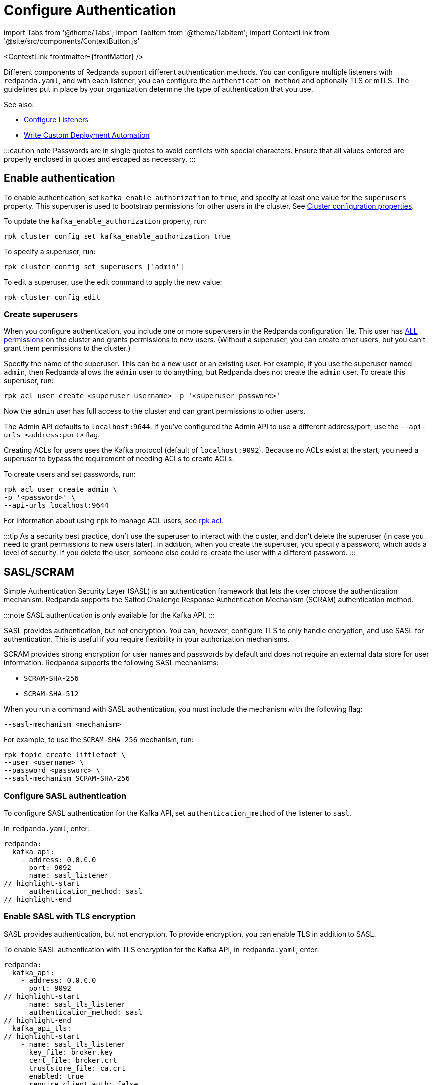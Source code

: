 = Configure Authentication
:description: Redpanda supports multiple forms of authentication including SASL/SCRAM, mTLS with principal mapping, and basic authentication.
:contextLinks: [{"name"=>"Linux", "to"=>"manage/security/authentication"}, {"name"=>"Kubernetes", "to"=>"manage/kubernetes/security/sasl-kubernetes"}]
:deployment: Linux
:linkRoot: ../../../

import Tabs from '@theme/Tabs';
import TabItem from '@theme/TabItem';
import ContextLink from '@site/src/components/ContextButton.js'

<ContextLink frontmatter=\{frontMatter}
/>

Different components of Redpanda support different authentication methods. You can configure multiple listeners with `redpanda.yaml`, and with each listener, you can configure the `authentication_method` and optionally TLS or mTLS. The guidelines put in place by your organization determine the type of authentication that you use.

See also:

* xref:security:listener-configuration.adoc[Configure Listeners]
* xref:deploy:deployment-option:self-hosted:manual:production:production-deployment-automation.adoc[Write Custom Deployment Automation]

:::caution note
Passwords are in single quotes to avoid conflicts with special characters. Ensure that all values entered are properly enclosed in quotes and escaped as necessary.
:::

== Enable authentication

To enable authentication, set `kafka_enable_authorization` to `true`, and specify at least one value for the `superusers` property. This superuser is used to bootstrap permissions for other users in the cluster. See xref:cluster-maintenance:cluster-property-configuration.adoc[Cluster configuration properties].

To update the `kafka_enable_authorization` property, run:

[,bash]
----
rpk cluster config set kafka_enable_authorization true
----

To specify a superuser, run:

[,bash]
----
rpk cluster config set superusers ['admin']
----

To edit a superuser, use the edit command to apply the new value:

[,bash]
----
rpk cluster config edit
----

=== Create superusers

When you configure authentication, you include one or more superusers in the Redpanda configuration file. This user has xref:security:authorization.adoc#operations[ALL permissions] on the cluster and grants permissions to new users.
(Without a superuser, you can create other users, but you can't grant them permissions to the cluster.)

Specify the name of the superuser. This can be a new user or an existing user. For example, if you use the superuser named `admin`, then Redpanda allows the `admin` user to do anything, but Redpanda does not create the `admin` user. To create this superuser, run:

[,bash]
----
rpk acl user create <superuser_username> -p '<superuser_password>'
----

Now the `admin` user has full access to the cluster and can grant permissions to other users.

The Admin API defaults to `localhost:9644`. If you've configured the Admin API to use a different address/port, use the `--api-urls <address:port>` flag.

Creating ACLs for users uses the Kafka protocol (default of `localhost:9092`). Because no ACLs exist at the start, you need a superuser to bypass the requirement of needing ACLs to create ACLs.

To create users and set passwords, run:

[,bash]
----
rpk acl user create admin \
-p '<password>' \
--api-urls localhost:9644
----

For information about using `rpk` to manage ACL users, see xref:reference:rpk:rpk-acl.adoc[rpk acl].

:::tip
As a security best practice, don't use the superuser to interact with the cluster, and don't delete the superuser (in case you need to grant permissions to new users later). In addition, when you create the superuser, you specify a password, which adds a level of security. If you delete the user, someone else could re-create the user with a different password.
:::

== SASL/SCRAM

Simple Authentication Security Layer (SASL) is an authentication framework that lets the user choose the authentication mechanism. Redpanda supports the Salted Challenge Response Authentication Mechanism (SCRAM) authentication method.

:::note
SASL authentication is only available for the Kafka API.
:::

SASL provides authentication, but not encryption. You can, however, configure TLS to only handle encryption, and use SASL for authentication. This is useful if you require flexibility in your authorization mechanisms.

SCRAM provides strong encryption for user names and passwords by default and does not require an external data store for user information. Redpanda supports the following SASL mechanisms:

* `SCRAM-SHA-256`
* `SCRAM-SHA-512`

When you run a command with SASL authentication, you must include the mechanism with the following flag:

[,yaml]
----
--sasl-mechanism <mechanism>
----

For example, to use the `SCRAM-SHA-256` mechanism, run:

[,bash]
----
rpk topic create littlefoot \
--user <username> \
--password <password> \
--sasl-mechanism SCRAM-SHA-256
----

=== Configure SASL authentication

To configure SASL authentication for the Kafka API, set `authentication_method` of the listener to `sasl`.

In `redpanda.yaml`, enter:

[,yaml]
----
redpanda:
  kafka_api:
    - address: 0.0.0.0
      port: 9092
      name: sasl_listener
// highlight-start
      authentication_method: sasl
// highlight-end
----

=== Enable SASL with TLS encryption

SASL provides authentication, but not encryption. To provide encryption, you can enable TLS in addition to SASL.

To enable SASL authentication with TLS encryption for the Kafka API, in `redpanda.yaml`, enter:

[,yaml]
----
redpanda:
  kafka_api:
    - address: 0.0.0.0
      port: 9092
// highlight-start
      name: sasl_tls_listener
      authentication_method: sasl
// highlight-end
  kafka_api_tls:
// highlight-start
    - name: sasl_tls_listener
      key_file: broker.key
      cert_file: broker.crt
      truststore_file: ca.crt
      enabled: true
      require_client_auth: false
// highlight-end
----

=== Enable Kerberos

:::info
Kerberos authentication requires an xref:get-started:licenses.adoc[Enterprise license]. To upgrade, contact https://redpanda.com/try-redpanda?section=enterprise-trial[Redpanda sales].
:::

You configure Kerberos authentication using a keytab, which contains credentials for the service.

==== Prerequisites

. Ensure that host names are fully qualified domain names (FQDN).
. Ensure that each broker has a http://web.mit.edu/Kerberos/krb5-latest/doc/admin/conf_files/krb5_conf.html[Kerberos configuration file] set to use Active Directory or another corporate key distribution center (KDC). Default is at `/etc/krb5.conf`.
. Ensure that the KDC has a valid Kerberos service principal name (SPN) for each broker in the form `primary/<FQDN>@<REALM>`.
. Ensure that each broker has a keytab containing the SPN for that broker. This must be located at an identical file path on each Redpanda broker. Default is `/var/lib/redpanda/redpanda.keytab`.

:::note
For Kerberos (GSSAPI) authentication, Redpanda requires that SASL/SCRAM be enabled for connectivity by rpk, Redpanda Console, and other Redpanda products. Operating with Kerberos only is not a supported configuration.
:::

==== Enable Kerberos

. If the keytab is not in the default location, then set its location:

[,bash]
----
  rpk cluster config set sasl_kerberos_keytab <path>
----

. If the krb5.conf file is not in the default location, then set its location:

[,bash]
----
  rpk cluster config set sasl_kerberos_config <path>
----

. Define the primary of the Kerberos SPN to be used by Redpanda with the given keytab. Default is `redpanda`.

[,bash]
----
  rpk cluster config set sasl_kerberos_principal <name>
----

. Set `sasl_kerberos_principal_mapping`. This maps Kerberos user principal names (UPNs) onto Redpanda principals used in the ACLs. For example:

[,bash]
----
  rpk cluster config set sasl_kerberos_principal_mapping '["RULE:[1:$1@$0](.*@MYDOMAIN.COM)s/@.*//","DEFAULT"]'
----

By default, Redpanda matches the primary of the Kerberos UPN of the user. Each rule has the following format:

* `RULE:[n:string](regexp)s/pattern/replacement/g/c` where:
 ** `n` is an integer that indicates how many components the target principal should have.
 ** If this matches, then a string is formed from `string`, substituting the realm of the principal for `$0` and the `n``'th component of the principal for `$n`. (For example, if the principal is `johndoe/admin@realm.com`, then `[2:$2$1foo]` results in the string `adminjohndoefoo`.)
 ** If this string matches `regexp`, then the `s//[g]` substitution command is run over the string.
 ** `g` is optional. It causes the substitution to be global over the string, instead of replacing only the first match in the string.
 ** `c` is optional. It can be either `/L` or `/U` to make the match lowercase or uppercase.

....
* `DEFAULT` The principal name is used as the local user name. If the principal has more than one component or is not in the default realm, then the conversion fails.
....

Examples of a Kerberos UPN without a host (`jdoe@EXAMPLE.COM`) and with a host (`jdoe/host@EXAMPLE.COM`):

| Translation | `jdoe@EXAMPLE.COM` | `jdoe/host@EXAMPLE.COM` |
  | -- | -- | -- |
  | `[1:$1@$0]` | `jdoe@EXAMPLE.COM` | Rule does not match ¹ |
  | `[1:$1]` | `jdoe` | Rule does not match ¹ |
  | `[1:$1.foo]` | `jdoe.foo` | Rule does not match ¹ |
  | `[2:$1/$2@$0]` | Rule does not match ² | `jdoe/host@EXAMPLE.COM` |
  | `[2:$1/$2]` | Rule does not match ² | `jdoe/host` |
  | `[2:$1@$0]` | Rule does not match ² | `jdoe@EXAMPLE.COM` |
  | `[2:$1]` | Rule does not match ² | `jdoe` |
  | `DEFAULT` | `jdoe` | `jdoe` |
  ¹ Rule does not match because there are two components in principal name `jdoe/host@EXAMPLE.COM`.

² Rule does not match because there is one component in principal name `jdoe@EXAMPLE.COM`.

The first rule that matches is used to extract a principal.

. Append the list of allowed SASL mechanisms that clients can use to authenticate against the Kafka API.

To get the list of all allowed SASL mechanisms, run:

[,bash]
----
   rpk cluster config get sasl_mechanisms
----+++<details>++++++<summary>+++Example output+++</summary>+++ In this case, Redpanda supports only SCRAM: ```bash SCRAM ```+++</details>+++

To add support for Kerberos, append the `sasl_mechanisms` property with the value `GSSAPI`:

[,bash]
----
  rpk cluster config set sasl_mechanisms '["SCRAM","GSSAPI"]'
----

. Enable SASL, if not already enabled:

[,bash]
----
  rpk cluster config set kafka_enable_authorization true
----

:::note
If you're configuring authentication for the first time, you may need to configure xref:security:authorization.adoc#acls[ACLs] before users can access Redpanda resources.
:::

=== Configure Schema Registry and HTTP Proxy to connect to Redpanda with SASL

Schema Registry and HTTP Proxy connect to Redpanda over the Kafka API. For the Kafka username and password, Redpanda uses ephemeral credentials internal to the cluster. Ephemeral credentials are regular SCRAM credentials, but they're only stored in memory and are lost when a broker restarts. When the Schema Registry or HTTP Proxy start up, they broadcast an ephemeral credential to other brokers over the internal RPC. If authentication fails to a particular broker, new ephemeral credentials are sent to that broker, and the service reconnects.

:::note
Schema Registry and HTTP Proxy support SASL/SCRAM but do not support SASL/GSSAPI.
:::

==== Manual configuration

You can override the ephemeral credentials and manually configure Schema Registry and HTTP Proxy to connect to Redpanda with SASL.

In `redpanda.yaml`, for `schema_registry_client`, add:

[,yaml]
----
// highlight-start
schema_registry_client:
  brokers:
    - address: 127.0.0.1
      port: 9092
  scram_username: <username>
  scram_password: <password>
  sasl_mechanism: SCRAM-SHA-256
// highlight-end
----

If TLS is in use, additional configuration is required:

[,yaml]
----
schema_registry_client:
  brokers:
    - address: 127.0.0.1
      port: 9092
// highlight-start
  broker_tls:
    key_file: broker.key
    cert_file: broker.crt
    truststore_file: ca.crt
    enabled: true
// highlight-end
  scram_username: <username>
  scram_password: <password>
  sasl_mechanism: SCRAM-SHA-256
----

HTTP Proxy has a similar configuration, but in `redpanda.yaml`, for `pandaproxy_client`, add:

[,yaml]
----
// highlight-start
pandaproxy_client:
// highlight-end
  brokers:
    - address: 127.0.0.1
      port: 9092
  broker_tls:
    key_file: broker.key
    cert_file: broker.crt
    truststore_file: ca.crt
    enabled: true
  scram_username: <username>
  scram_password: <password>
  sasl_mechanism: SCRAM-SHA-256
----

=== Connect to Redpanda

You can use the newly-created user to interact with Redpanda with `rpk`:

[,bash]
----
rpk topic describe test-topic \
--user admin \
--password <password> \
--sasl-mechanism SCRAM-SHA-256 \
--brokers localhost:9092
----

[,bash]
----
SUMMARY
=======
NAME        test-topic
PARTITIONS  1
REPLICAS    1

CONFIGS
=======
KEY                     VALUE       SOURCE
cleanup.policy          delete      DYNAMIC_TOPIC_CONFIG
compression.type        producer    DEFAULT_CONFIG
message.timestamp.type  CreateTime  DEFAULT_CONFIG
...
----

:::note
rpk supports SASL/SCRAM, but not SASL/GSSAPI. To create a SASL/SCRAM user, see xref:security:authorization:.adoc#user-create[User create].
:::

== Configure basic authentication

:::note
Basic authentication is supported on the Admin API, Schema Registry, and HTTP Proxy.
:::

To configure basic authentication on the Admin API, set xref:reference:cluster-properties:.adoc#admin[`admin_api_require_auth`] to `true`.
Administrators create users with xref:reference:rpk:rpk-acl:rpk-acl-user-create.adoc[`rpk acl user create`]. This adds users to the Redpanda credential store that HTTP basic authentication uses.

You can enable basic authentication to use Kafka API username/password credentials to authenticate to HTTP Proxy and Schema Registry. This requires that SASL is turned on for Kafka API endpoints.

* HTTP Proxy: Access to the Kafka API impersonates the user whose credentials were used to authenticate to HTTP Proxy, and the user is subject to authorization restrictions by Redpanda ACLs. To support this design, Redpanda passes the username/password in memory to a SASL-enabled Kafka client.
* Schema Registry: Authorization is "all or nothing": if the user presents a valid user account, then they have full read/write access.

To configure basic authentication, set `authentication_method` to `http_basic`.

In `redpanda.yaml`, enter:

[,yaml]
----
pandaproxy:
  pandaproxy_api:
  - address: "localhost"
    port: 8082
    authentication_method: http_basic

schema_registry:
  schema_registry_api:
    address: "localhost"
    port: 8081
    authentication_method: http_basic
----

Then to use basic authentication:

----
rpk acl user create foo --password 'bar' # Creates SASL user "foo" for the Kafka API
curl -u "foo:bar" "http://localhost:8082/topics" # A request to the HTTP Proxy with user foo. Don't forget the colon!
curl -u "foo:bar" "http://localhost:8081/subjects" # A request to the Schema Registry with user foo. Don't forget the colon!
----

== Configure mTLS with authentication

For mTLS authentication, Redpanda uses configurable rules to extract the principal from the Distinguished Name (DN) of an mTLS (X.509) certificate. It uses the principal as the identity or user name.

To enable mTLS authentication, set `authentication_method` to `mtls_identity`.

In `redpanda.yaml`, enter:

[,yaml]
----
redpanda:
  kafka_api:
    - address: 0.0.0.0
      port: 9092
// highlight-start
      name: mtls_listener
      authentication_method: mtls_identity
// highlight-end
  kafka_api_tls:
// highlight-start
    - name: mtls_listener
// highlight-end
      key_file: mtls_broker.key
      cert_file: mtls_broker.crt
      truststore_file: mtls_ca.crt
// highlight-start
      enabled: true
      require_client_auth: true
// highlight-end
----

By default, Redpanda matches the entire DN. To override the default, specify `kafka_mtls_principal_mapping_rules`. This is a list of rules that provide a mapping from DN to principal.

Each rule has the following format: `RULE:pattern/replacement/[LU]`. Where:

* `pattern` is a regular expression. For example, to extract the CN field: `+.*CN=([^,]+).*+`.
* `replace` is used to adjust the match. For example, to use just the first match, use: `$1`.
* `L` makes the match lowercase (optional).
* `U` makes the match uppercase (optional).

For example, with the DN: `CN=www.redpanda.com,O=Redpanda,OU=Engineering,L=London,S=England,C=UK`

|===
| Rule | Principal

| `+RULE:.*CN=([^,]+).*/$1/+`
| `www.redpanda.com`

| `+RULE:.*O=([^,]+).*/$1/+`
| `Redpanda`

| `+RULE:.*O=([^,]+).*/$1/L+`
| `redpanda`

| `+RULE:.*O=([^,]+),OU=([^,]+),.*,C=([^,]+)/$1-$2-$3/L+`
| `redpanda-engineering-uk`

| `DEFAULT`
| `CN=www.redpanda.com,O=Redpanda,OU=Engineering,L=London,S=England,C=UK`
|===

The first rule that matches is used to extract a principal.

To update the `kafka_mtls_principal_mapping_rules` property, run:

[,bash]
----
rpk cluster config set kafka_mtls_principal_mapping_rules '["DEFAULT"]'
----

=== Configure Schema Registry and HTTP Proxy to connect to Redpanda with mTLS

Schema Registry and HTTP Proxy require valid client certificates to secure the connection to Redpanda. Continuing with the previous example, where the certificate contains an identity for authentication (`kafka_api` listener set to `mtls_identity`), the following example shows how to connect Schema Registry and HTTP Proxy to Redpanda with mTLS certificate-based identity.

In `redpanda.yaml`, enter:

[,yaml]
----
schema_registry_client:
  brokers:
    - address: 127.0.0.1
      port: 9092
// highlight-start
  broker_tls:
    key_file: schema_registry.key
    cert_file: schema_registry.crt
    truststore_file: ca.crt
    enabled: true
// highlight-end
pandaproxy_client:
  brokers:
    - address: 127.0.0.1
      port: 9092
// highlight-start
  broker_tls:
    key_file: pandaproxy.key
    cert_file: pandaproxy.crt
    truststore_file: ca.crt
    enabled: true
// highlight-end
----

== Disable authentication

To disable authentication for a listener, set `authentication_method` to `none`:

----
pandaproxy:
  pandaproxy_api:
  - address: "localhost"
    port: 8082
    authentication_method: none

schema_registry:
  schema_registry_api:
    address: "localhost"
    port: 8081
    authentication_method: none
----

If authorization is enabled, connections to this listener use the anonymous user.

To disable authentication on the Kafka API, disable `kafka_enable_authorization` and set `authentication_method` to `none` for all listeners.

For example, run `rpk cluster config set kafka_enable_authorization false`, and set the following:

----
redpanda:
  kafka_api:
    - address: 0.0.0.0
      port: 9092
      name: sasl_listener
      authentication_method: none
----
